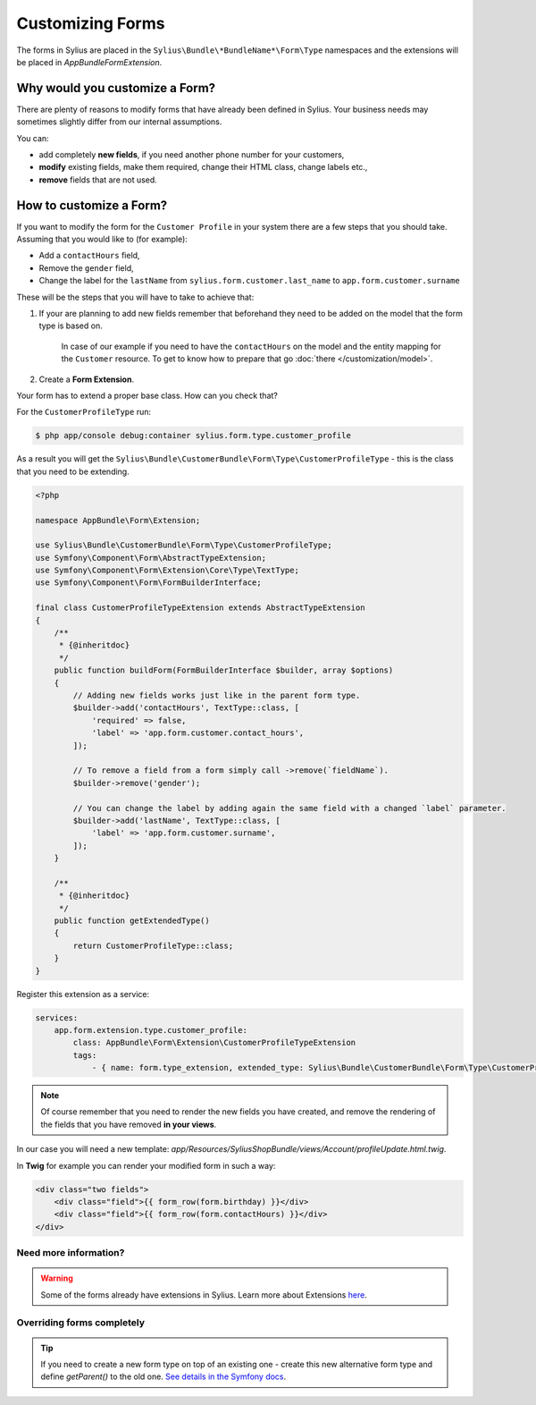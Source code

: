 Customizing Forms
=================

The forms in Sylius are placed in the ``Sylius\Bundle\*BundleName*\Form\Type`` namespaces and the extensions
will be placed in `AppBundle\Form\Extension`.

Why would you customize a Form?
~~~~~~~~~~~~~~~~~~~~~~~~~~~~~~~

There are plenty of reasons to modify forms that have already been defined in Sylius.
Your business needs may sometimes slightly differ from our internal assumptions.

You can:

* add completely **new fields**, if you need another phone number for your customers,
* **modify** existing fields, make them required, change their HTML class, change labels etc.,
* **remove** fields that are not used.

How to customize a Form?
~~~~~~~~~~~~~~~~~~~~~~~~

If you want to modify the form for the ``Customer Profile`` in your system there are a few steps that you should take.
Assuming that you would like to (for example):

* Add a ``contactHours`` field,
* Remove the ``gender`` field,
* Change the label for the ``lastName`` from ``sylius.form.customer.last_name`` to ``app.form.customer.surname``

These will be the steps that you will have to take to achieve that:

1. If your are planning to add new fields remember that beforehand they need to be added on the model that the form type is based on.

    In case of our example if you need to have the ``contactHours`` on the model and the entity mapping for the ``Customer`` resource.
    To get to know how to prepare that go :doc:`there </customization/model>`.

2. Create a **Form Extension**.

Your form has to extend a proper base class. How can you check that?

For the ``CustomerProfileType`` run:

.. code-block:: bash

    $ php app/console debug:container sylius.form.type.customer_profile

As a result you will get the ``Sylius\Bundle\CustomerBundle\Form\Type\CustomerProfileType`` - this is the class that you need to be extending.

.. code-block:: php

    <?php

    namespace AppBundle\Form\Extension;

    use Sylius\Bundle\CustomerBundle\Form\Type\CustomerProfileType;
    use Symfony\Component\Form\AbstractTypeExtension;
    use Symfony\Component\Form\Extension\Core\Type\TextType;
    use Symfony\Component\Form\FormBuilderInterface;

    final class CustomerProfileTypeExtension extends AbstractTypeExtension
    {
        /**
         * {@inheritdoc}
         */
        public function buildForm(FormBuilderInterface $builder, array $options)
        {
            // Adding new fields works just like in the parent form type.
            $builder->add('contactHours', TextType::class, [
                'required' => false,
                'label' => 'app.form.customer.contact_hours',
            ]);

            // To remove a field from a form simply call ->remove(`fieldName`).
            $builder->remove('gender');

            // You can change the label by adding again the same field with a changed `label` parameter.
            $builder->add('lastName', TextType::class, [
                'label' => 'app.form.customer.surname',
            ]);
        }

        /**
         * {@inheritdoc}
         */
        public function getExtendedType()
        {
            return CustomerProfileType::class;
        }
    }

Register this extension as a service:

.. code-block:: yaml

    services:
        app.form.extension.type.customer_profile:
            class: AppBundle\Form\Extension\CustomerProfileTypeExtension
            tags:
                - { name: form.type_extension, extended_type: Sylius\Bundle\CustomerBundle\Form\Type\CustomerProfileType }

.. note::
    Of course remember that you need to render the new fields you have created,
    and remove the rendering of the fields that you have removed **in your views**.

In our case you will need a new template: `app/Resources/SyliusShopBundle/views/Account/profileUpdate.html.twig`.

In **Twig** for example you can render your modified form in such a way:

.. code-block:: html

    <div class="two fields">
        <div class="field">{{ form_row(form.birthday) }}</div>
        <div class="field">{{ form_row(form.contactHours) }}</div>
    </div>

Need more information?
----------------------

.. warning::

    Some of the forms already have extensions in Sylius. Learn more about Extensions `here <http://symfony.com/doc/current/bundles/extension.html>`_.

Overriding forms completely
---------------------------

.. tip::

    If you need to create a new form type on top of an existing one -  create this new alternative form type and define `getParent()`
    to the old one. `See details in the Symfony docs <http://symfony.com/doc/current/form/create_custom_field_type.html>`_.
